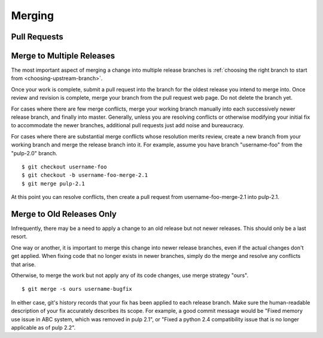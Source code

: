 Merging
=======

Pull Requests
-------------


Merge to Multiple Releases
--------------------------

The most important aspect of merging a change into multiple release branches is
:ref:`choosing the right branch to start from <choosing-upstream-branch>`.

Once your work is complete, submit a pull request into the branch for the oldest
release you intend to merge into. Once review and revision is complete, merge
your branch from the pull request web page. Do not delete the branch yet.

For cases where there are few merge conflicts, merge your working branch manually
into each successively newer release branch, and finally into master. Generally,
unless you are resolving conflicts or otherwise modifying your initial fix to
accommodate the newer branches, additional pull requests just add noise and bureaucracy.

For cases where there are substantial merge conflicts whose resolution merits
review, create a new branch from your working branch and merge the release branch
into it. For example, assume you have branch "username-foo" from the "pulp-2.0"
branch.

::

  $ git checkout username-foo
  $ git checkout -b username-foo-merge-2.1
  $ git merge pulp-2.1

At this point you can resolve conflicts, then create a pull request from
username-foo-merge-2.1 into pulp-2.1.


Merge to Old Releases Only
--------------------------

Infrequently, there may be a need to apply a change to an old release but not
newer releases. This should only be a last resort.

One way or another, it is important to merge this change into newer release
branches, even if the actual changes don't get applied. When fixing code that no
longer exists in newer branches, simply do the merge and resolve any conflicts
that arise.

Otherwise, to merge the work but not apply any of its code changes, use merge
strategy "ours".

::

  $ git merge -s ours username-bugfix

In either case, git's history records that your fix has been applied to each
release branch. Make sure the human-readable description of your fix accurately
describes its scope. For example, a good commit message would be
"Fixed memory use issue in ABC system, which was removed in pulp 2.1", or
"Fixed a python 2.4 compatibility issue that is no longer applicable as of pulp
2.2".